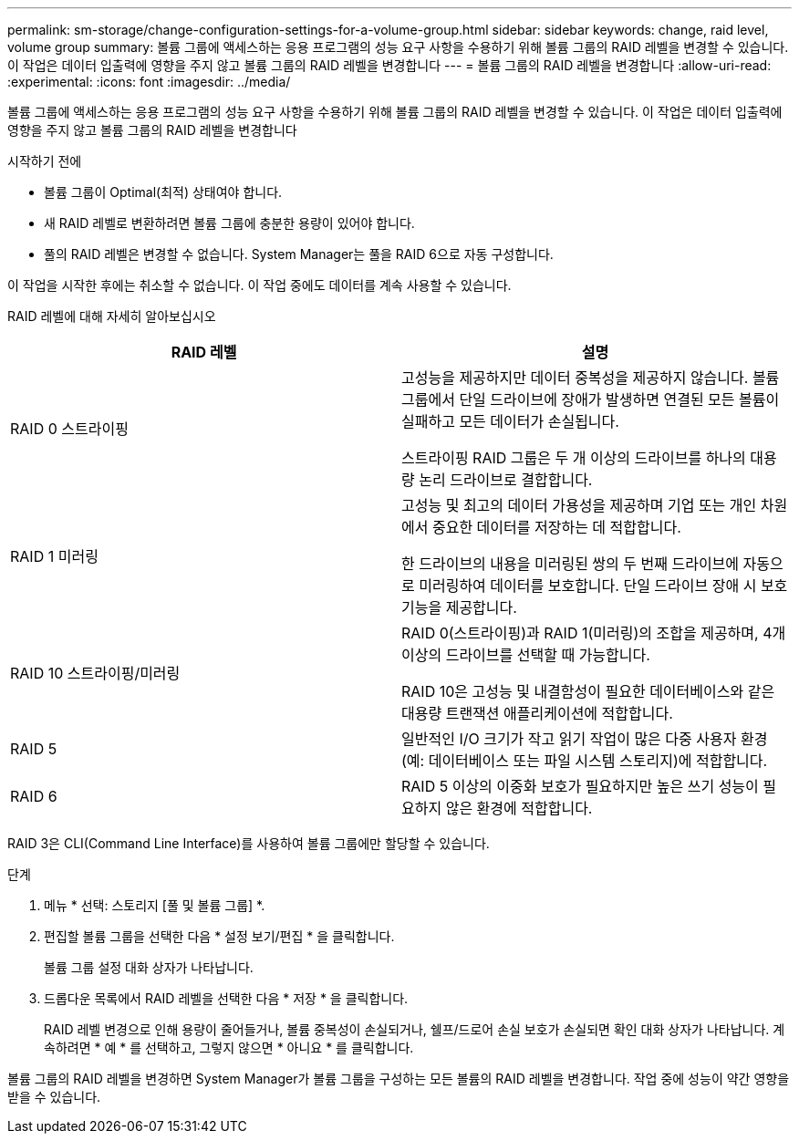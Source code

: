 ---
permalink: sm-storage/change-configuration-settings-for-a-volume-group.html 
sidebar: sidebar 
keywords: change, raid level, volume group 
summary: 볼륨 그룹에 액세스하는 응용 프로그램의 성능 요구 사항을 수용하기 위해 볼륨 그룹의 RAID 레벨을 변경할 수 있습니다. 이 작업은 데이터 입출력에 영향을 주지 않고 볼륨 그룹의 RAID 레벨을 변경합니다 
---
= 볼륨 그룹의 RAID 레벨을 변경합니다
:allow-uri-read: 
:experimental: 
:icons: font
:imagesdir: ../media/


[role="lead"]
볼륨 그룹에 액세스하는 응용 프로그램의 성능 요구 사항을 수용하기 위해 볼륨 그룹의 RAID 레벨을 변경할 수 있습니다. 이 작업은 데이터 입출력에 영향을 주지 않고 볼륨 그룹의 RAID 레벨을 변경합니다

.시작하기 전에
* 볼륨 그룹이 Optimal(최적) 상태여야 합니다.
* 새 RAID 레벨로 변환하려면 볼륨 그룹에 충분한 용량이 있어야 합니다.
* 풀의 RAID 레벨은 변경할 수 없습니다. System Manager는 풀을 RAID 6으로 자동 구성합니다.


이 작업을 시작한 후에는 취소할 수 없습니다. 이 작업 중에도 데이터를 계속 사용할 수 있습니다.

RAID 레벨에 대해 자세히 알아보십시오

[cols="2*"]
|===
| RAID 레벨 | 설명 


 a| 
RAID 0 스트라이핑
 a| 
고성능을 제공하지만 데이터 중복성을 제공하지 않습니다. 볼륨 그룹에서 단일 드라이브에 장애가 발생하면 연결된 모든 볼륨이 실패하고 모든 데이터가 손실됩니다.

스트라이핑 RAID 그룹은 두 개 이상의 드라이브를 하나의 대용량 논리 드라이브로 결합합니다.



 a| 
RAID 1 미러링
 a| 
고성능 및 최고의 데이터 가용성을 제공하며 기업 또는 개인 차원에서 중요한 데이터를 저장하는 데 적합합니다.

한 드라이브의 내용을 미러링된 쌍의 두 번째 드라이브에 자동으로 미러링하여 데이터를 보호합니다. 단일 드라이브 장애 시 보호 기능을 제공합니다.



 a| 
RAID 10 스트라이핑/미러링
 a| 
RAID 0(스트라이핑)과 RAID 1(미러링)의 조합을 제공하며, 4개 이상의 드라이브를 선택할 때 가능합니다.

RAID 10은 고성능 및 내결함성이 필요한 데이터베이스와 같은 대용량 트랜잭션 애플리케이션에 적합합니다.



 a| 
RAID 5
 a| 
일반적인 I/O 크기가 작고 읽기 작업이 많은 다중 사용자 환경(예: 데이터베이스 또는 파일 시스템 스토리지)에 적합합니다.



 a| 
RAID 6
 a| 
RAID 5 이상의 이중화 보호가 필요하지만 높은 쓰기 성능이 필요하지 않은 환경에 적합합니다.

|===
RAID 3은 CLI(Command Line Interface)를 사용하여 볼륨 그룹에만 할당할 수 있습니다.

.단계
. 메뉴 * 선택: 스토리지 [풀 및 볼륨 그룹] *.
. 편집할 볼륨 그룹을 선택한 다음 * 설정 보기/편집 * 을 클릭합니다.
+
볼륨 그룹 설정 대화 상자가 나타납니다.

. 드롭다운 목록에서 RAID 레벨을 선택한 다음 * 저장 * 을 클릭합니다.
+
RAID 레벨 변경으로 인해 용량이 줄어들거나, 볼륨 중복성이 손실되거나, 쉘프/드로어 손실 보호가 손실되면 확인 대화 상자가 나타납니다. 계속하려면 * 예 * 를 선택하고, 그렇지 않으면 * 아니요 * 를 클릭합니다.



볼륨 그룹의 RAID 레벨을 변경하면 System Manager가 볼륨 그룹을 구성하는 모든 볼륨의 RAID 레벨을 변경합니다. 작업 중에 성능이 약간 영향을 받을 수 있습니다.
